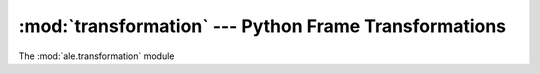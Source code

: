 :mod:`transformation` --- Python Frame Transformations
======================================================

The :mod:`ale.transformation` module

.. versionadded:: 0.1.0

 .. automodule:: ale.transformation
    :synopsis:
    :members:
